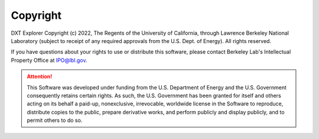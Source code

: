 Copyright
===================================

DXT Explorer Copyright (c) 2022, The Regents of the University of California, through Lawrence Berkeley National Laboratory (subject to receipt of any required approvals from the U.S. Dept. of Energy). All rights reserved.

If you have questions about your rights to use or distribute this software, please contact Berkeley Lab's Intellectual Property Office at IPO@lbl.gov.

.. attention::
	
	This Software was developed under funding from the U.S. Department of Energy and the U.S. Government consequently retains certain rights. As such, the U.S. Government has been granted for itself and others acting on its behalf a paid-up, nonexclusive, irrevocable, worldwide license in the Software to reproduce, distribute copies to the public, prepare derivative works, and perform publicly and display publicly, and to permit others to do so.